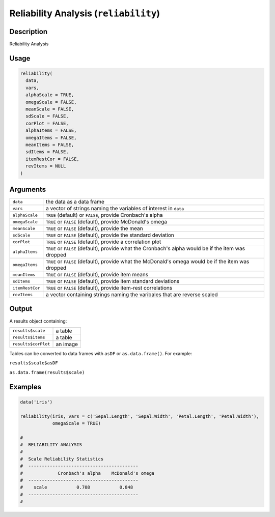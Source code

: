 .. sectionauthor:: `Ravi Selker, Jonathon Love, Damian Dropmann <https://www.jamovi.org>`_

======================================
Reliability Analysis (``reliability``)
======================================

Description
-----------

Reliability Analysis

Usage
-----

.. code-block:: r

   reliability(
     data,
     vars,
     alphaScale = TRUE,
     omegaScale = FALSE,
     meanScale = FALSE,
     sdScale = FALSE,
     corPlot = FALSE,
     alphaItems = FALSE,
     omegaItems = FALSE,
     meanItems = FALSE,
     sdItems = FALSE,
     itemRestCor = FALSE,
     revItems = NULL
   )

Arguments
---------

+-----------------+---------------------------------------------------+
| ``data``        | the data as a data frame                          |
+-----------------+---------------------------------------------------+
| ``vars``        | a vector of strings naming the variables of       |
|                 | interest in ``data``                              |
+-----------------+---------------------------------------------------+
| ``alphaScale``  | ``TRUE`` (default) or ``FALSE``, provide          |
|                 | Cronbach's alpha                                  |
+-----------------+---------------------------------------------------+
| ``omegaScale``  | ``TRUE`` or ``FALSE`` (default), provide          |
|                 | McDonald's omega                                  |
+-----------------+---------------------------------------------------+
| ``meanScale``   | ``TRUE`` or ``FALSE`` (default), provide the mean |
+-----------------+---------------------------------------------------+
| ``sdScale``     | ``TRUE`` or ``FALSE`` (default), provide the      |
|                 | standard deviation                                |
+-----------------+---------------------------------------------------+
| ``corPlot``     | ``TRUE`` or ``FALSE`` (default), provide a        |
|                 | correlation plot                                  |
+-----------------+---------------------------------------------------+
| ``alphaItems``  | ``TRUE`` or ``FALSE`` (default), provide what the |
|                 | Cronbach's alpha would be if the item was dropped |
+-----------------+---------------------------------------------------+
| ``omegaItems``  | ``TRUE`` or ``FALSE`` (default), provide what the |
|                 | McDonald's omega would be if the item was dropped |
+-----------------+---------------------------------------------------+
| ``meanItems``   | ``TRUE`` or ``FALSE`` (default), provide item     |
|                 | means                                             |
+-----------------+---------------------------------------------------+
| ``sdItems``     | ``TRUE`` or ``FALSE`` (default), provide item     |
|                 | standard deviations                               |
+-----------------+---------------------------------------------------+
| ``itemRestCor`` | ``TRUE`` or ``FALSE`` (default), provide          |
|                 | item-rest correlations                            |
+-----------------+---------------------------------------------------+
| ``revItems``    | a vector containing strings naming the varibales  |
|                 | that are reverse scaled                           |
+-----------------+---------------------------------------------------+

Output
------

A results object containing:

=================== ========
``results$scale``   a table
``results$items``   a table
``results$corPlot`` an image
=================== ========

Tables can be converted to data frames with ``asDF`` or
``as.data.frame()``. For example:

``results$scale$asDF``

``as.data.frame(results$scale)``

Examples
--------

.. code-block:: r

   data('iris')

   reliability(iris, vars = c('Sepal.Length', 'Sepal.Width', 'Petal.Length', 'Petal.Width'),
               omegaScale = TRUE)

   #
   #  RELIABILITY ANALYSIS
   #
   #  Scale Reliability Statistics
   #  -----------------------------------------
   #             Cronbach's alpha    McDonald's omega
   #  -----------------------------------------
   #    scale           0.708           0.848
   #  -----------------------------------------
   #
